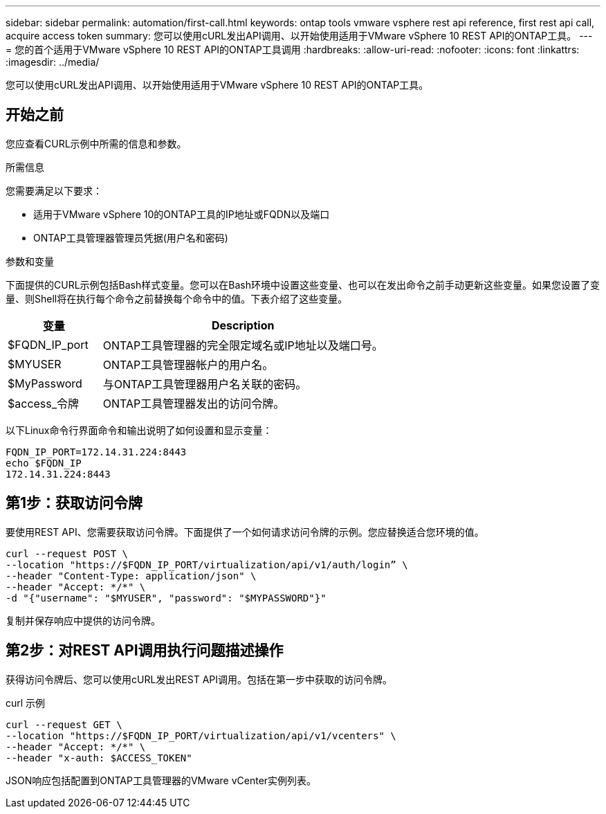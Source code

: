 ---
sidebar: sidebar 
permalink: automation/first-call.html 
keywords: ontap tools vmware vsphere rest api reference, first rest api call, acquire access token 
summary: 您可以使用cURL发出API调用、以开始使用适用于VMware vSphere 10 REST API的ONTAP工具。 
---
= 您的首个适用于VMware vSphere 10 REST API的ONTAP工具调用
:hardbreaks:
:allow-uri-read: 
:nofooter: 
:icons: font
:linkattrs: 
:imagesdir: ../media/


[role="lead"]
您可以使用cURL发出API调用、以开始使用适用于VMware vSphere 10 REST API的ONTAP工具。



== 开始之前

您应查看CURL示例中所需的信息和参数。

.所需信息
您需要满足以下要求：

* 适用于VMware vSphere 10的ONTAP工具的IP地址或FQDN以及端口
* ONTAP工具管理器管理员凭据(用户名和密码)


.参数和变量
下面提供的CURL示例包括Bash样式变量。您可以在Bash环境中设置这些变量、也可以在发出命令之前手动更新这些变量。如果您设置了变量、则Shell将在执行每个命令之前替换每个命令中的值。下表介绍了这些变量。

[cols="25,75"]
|===
| 变量 | Description 


| $FQDN_IP_port | ONTAP工具管理器的完全限定域名或IP地址以及端口号。 


| $MYUSER | ONTAP工具管理器帐户的用户名。 


| $MyPassword | 与ONTAP工具管理器用户名关联的密码。 


| $access_令牌 | ONTAP工具管理器发出的访问令牌。 
|===
以下Linux命令行界面命令和输出说明了如何设置和显示变量：

[listing]
----
FQDN_IP_PORT=172.14.31.224:8443
echo $FQDN_IP
172.14.31.224:8443
----


== 第1步：获取访问令牌

要使用REST API、您需要获取访问令牌。下面提供了一个如何请求访问令牌的示例。您应替换适合您环境的值。

[source, curl]
----
curl --request POST \
--location "https://$FQDN_IP_PORT/virtualization/api/v1/auth/login” \
--header "Content-Type: application/json" \
--header "Accept: */*" \
-d "{"username": "$MYUSER", "password": "$MYPASSWORD"}"
----
复制并保存响应中提供的访问令牌。



== 第2步：对REST API调用执行问题描述操作

获得访问令牌后、您可以使用cURL发出REST API调用。包括在第一步中获取的访问令牌。

.curl 示例
[source, curl]
----
curl --request GET \
--location "https://$FQDN_IP_PORT/virtualization/api/v1/vcenters" \
--header "Accept: */*" \
--header "x-auth: $ACCESS_TOKEN"
----
JSON响应包括配置到ONTAP工具管理器的VMware vCenter实例列表。

